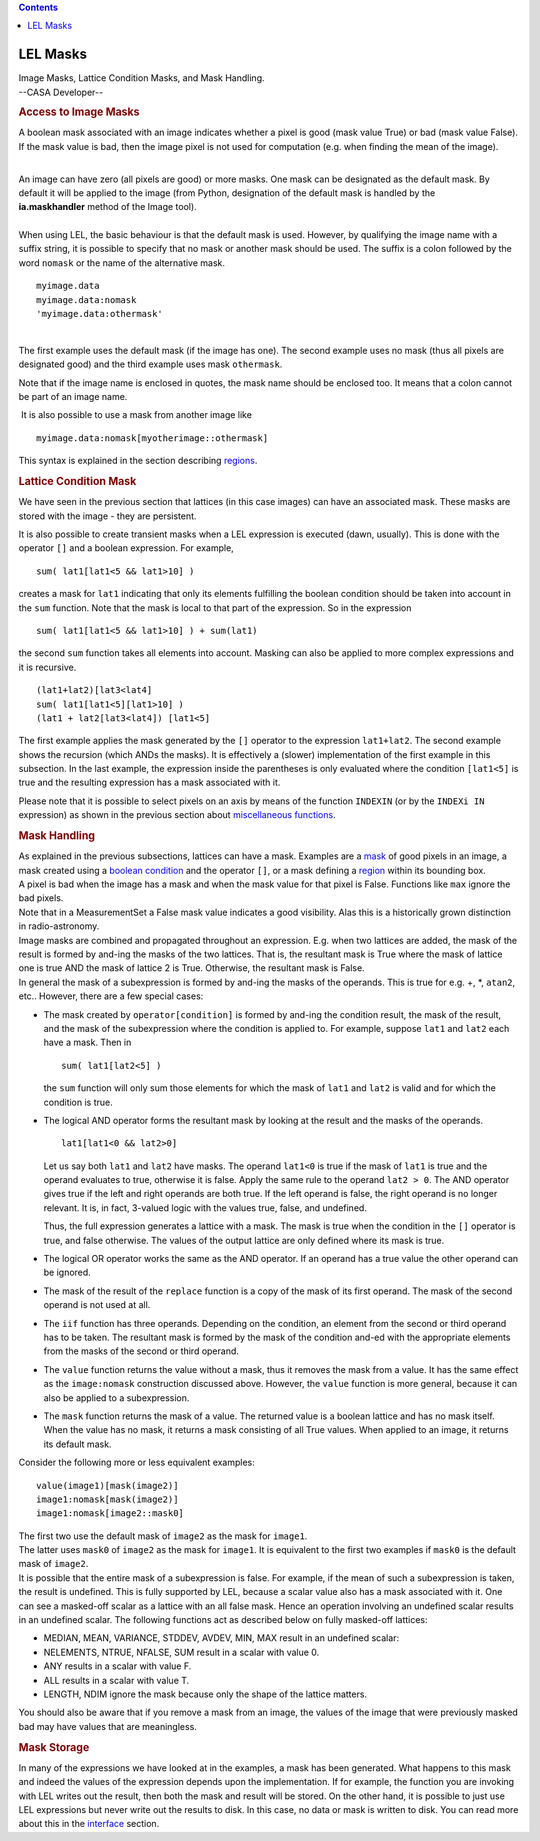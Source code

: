 .. contents::
   :depth: 3
..

.. container::
   :name: viewlet-above-content-title

LEL Masks
=========

.. container::
   :name: viewlet-below-content-title

.. container:: documentDescription description

   Image Masks, Lattice Condition Masks, and Mask Handling.

.. container:: section
   :name: viewlet-above-content-body

.. container:: section
   :name: content-core

   --CASA Developer--

   .. container::
      :name: parent-fieldname-text

      .. rubric:: Access to Image Masks
         :name: access-to-image-masks

      A boolean mask associated with an image indicates whether a pixel
      is good (mask value True) or bad (mask value False). If the mask
      value is bad, then the image pixel is not used for computation
      (e.g. when finding the mean of the image).

      | 
      | An image can have zero (all pixels are good) or more masks. One
        mask can be designated as the default mask. By default it will
        be applied to the image (from Python, designation of the default
        mask is handled by the **ia.maskhandler** method of the Image
        tool).

      | 
      | When using LEL, the basic behaviour is that the default mask is
        used. However, by qualifying the image name with a suffix
        string, it is possible to specify that no mask or another mask
        should be used. The suffix is a colon followed by the word
        ``nomask`` or the name of the alternative mask.

      ::

           myimage.data
           myimage.data:nomask
           'myimage.data:othermask'

      |  
      | The first example uses the default mask (if the image has one).
        The second example uses no mask (thus all pixels are designated
        good) and the third example uses mask ``othermask``.

      Note that if the image name is enclosed in quotes, the mask name
      should be enclosed too. It means that a colon cannot be part of an
      image name.

       It is also possible to use a mask from another image like

      ::

           myimage.data:nomask[myotherimage::othermask]

      This syntax is explained in the section describing
      `regions <https://casa.nrao.edu/casadocs-devel/stable/imaging/image-analysis/lattice-expression-language-lel/lel-regions>`__.

      .. rubric:: Lattice Condition Mask
         :name: lattice-condition-mask

      We have seen in the previous section that lattices (in this case
      images) can have an associated mask. These masks are stored with
      the image - they are persistent.

      It is also possible to create transient masks when a LEL
      expression is executed (dawn, usually). This is done with the
      operator ``[]`` and a boolean expression. For example,

      ::

           sum( lat1[lat1<5 && lat1>10] )

      creates a mask for ``lat1`` indicating that only its elements
      fulfilling the boolean condition should be taken into account in
      the ``sum`` function. Note that the mask is local to that part of
      the expression. So in the expression

      ::

           sum( lat1[lat1<5 && lat1>10] ) + sum(lat1)

      the second ``sum`` function takes all elements into account.
      Masking can also be applied to more complex expressions and it is
      recursive.

      ::

           (lat1+lat2)[lat3<lat4]
           sum( lat1[lat1<5][lat1>10] )
           (lat1 + lat2[lat3<lat4]) [lat1<5]

      The first example applies the mask generated by the ``[]``
      operator to the expression ``lat1+lat2``. The second example shows
      the recursion (which ANDs the masks). It is effectively a (slower)
      implementation of the first example in this subsection. In the
      last example, the expression inside the parentheses is only
      evaluated where the condition ``[lat1<5]`` is true and the
      resulting expression has a mask associated with it.

      Please note that it is possible to select pixels on an axis by
      means of the function ``INDEXIN`` (or by the ``INDEXi IN``
      expression) as shown in the previous section about `miscellaneous
      functions <https://casa.nrao.edu/casadocs-devel/stable/imaging/image-analysis/lattice-expression-language-lel/lel-expressions>`__.

      .. rubric:: Mask Handling
         :name: mask-handling

      | As explained in the previous subsections, lattices can have a
        mask. Examples are a
        `mask <https://casa.nrao.edu/casadocs-devel/stable/imaging/image-analysis/lattice-expression-language-lel/lel-masks>`__
        of good pixels in an image, a mask created using a `boolean
        condition <https://casa.nrao.edu/casadocs-devel/stable/imaging/image-analysis/lattice-expression-language-lel/lel-expressions>`__
        and the operator ``[]``, or a mask defining a
        `region <https://casa.nrao.edu/casadocs-devel/stable/imaging/image-analysis/lattice-expression-language-lel/lel-regions>`__
        within its bounding box.
      | A pixel is bad when the image has a mask and when the mask value
        for that pixel is False. Functions like ``max`` ignore the bad
        pixels.
      | Note that in a MeasurementSet a False mask value indicates a
        good visibility. Alas this is a historically grown distinction
        in radio-astronomy.
      | Image masks are combined and propagated throughout an
        expression. E.g. when two lattices are added, the mask of the
        result is formed by and-ing the masks of the two lattices. That
        is, the resultant mask is True where the mask of lattice one is
        true AND the mask of lattice 2 is True. Otherwise, the resultant
        mask is False.
      | In general the mask of a subexpression is formed by and-ing the
        masks of the operands. This is true for e.g. +, \*, ``atan2``,
        etc.. However, there are a few special cases:

      -  The mask created by ``operator[condition]`` is formed by
         and-ing the condition result, the mask of the result, and the
         mask of the subexpression where the condition is applied to.
         For example, suppose ``lat1`` and ``lat2`` each have a mask.
         Then in

         ::

              sum( lat1[lat2<5] )

         the ``sum`` function will only sum those elements for which the
         mask of ``lat1`` and ``lat2`` is valid and for which the
         condition is true. 

      -  The logical AND operator forms the resultant mask by looking at
         the result and the masks of the operands. 

         ::

              lat1[lat1<0 && lat2>0]

         Let us say both ``lat1`` and ``lat2`` have masks. The operand
         ``lat1<0`` is true if the mask of ``lat1`` is true and the
         operand evaluates to true, otherwise it is false. Apply the
         same rule to the operand ``lat2 > 0``. The AND operator gives
         true if the left and right operands are both true. If the left
         operand is false, the right operand is no longer relevant. It
         is, in fact, 3-valued logic with the values true, false, and
         undefined. 

         Thus, the full expression generates a lattice with a mask. The
         mask is true when the condition in the ``[]`` operator is true,
         and false otherwise. The values of the output lattice are only
         defined where its mask is true. 

      -  The logical OR operator works the same as the AND operator. If
         an operand has a true value the other operand can be ignored.

      -  The mask of the result of the ``replace`` function is a copy of
         the mask of its first operand. The mask of the second operand
         is not used at all.

      -  The ``iif`` function has three operands. Depending on the
         condition, an element from the second or third operand has to
         be taken. The resultant mask is formed by the mask of the
         condition and-ed with the appropriate elements from the masks
         of the second or third operand.

      -  The ``value`` function returns the value without a mask, thus
         it removes the mask from a value. It has the same effect as the
         ``image:nomask`` construction discussed above. However, the
         ``value`` function is more general, because it can also be
         applied to a subexpression.

      -  The ``mask`` function returns the mask of a value. The returned
         value is a boolean lattice and has no mask itself. When the
         value has no mask, it returns a mask consisting of all True
         values. When applied to an image, it returns its default mask.

      Consider the following more or less equivalent examples:

      ::

            value(image1)[mask(image2)]
            image1:nomask[mask(image2)]
            image1:nomask[image2::mask0]

      | The first two use the default mask of ``image2`` as the mask for
        ``image1``.
      | The latter uses ``mask0`` of ``image2`` as the mask for
        ``image1``. It is equivalent to the first two examples if
        ``mask0`` is the default mask of ``image2``.
      | It is possible that the entire mask of a subexpression is false.
        For example, if the mean of such a subexpression is taken, the
        result is undefined. This is fully supported by LEL, because a
        scalar value also has a mask associated with it. One can see a
        masked-off scalar as a lattice with an all false mask. Hence an
        operation involving an undefined scalar results in an undefined
        scalar. The following functions act as described below on fully
        masked-off lattices:

      -  MEDIAN, MEAN, VARIANCE, STDDEV, AVDEV, MIN, MAX
         result in an undefined scalar:
      -  NELEMENTS, NTRUE, NFALSE, SUM
         result in a scalar with value 0.
      -  ANY
         results in a scalar with value F.
      -  ALL
         results in a scalar with value T.
      -  LENGTH, NDIM
         ignore the mask because only the shape of the lattice matters.

      You should also be aware that if you remove a mask from an image,
      the values of the image that were previously masked bad may have
      values that are meaningless.

      .. rubric:: Mask Storage
         :name: mask-storage

      In many of the expressions we have looked at in the examples, a
      mask has been generated. What happens to this mask and indeed the
      values of the expression depends upon the implementation. If for
      example, the function you are invoking with LEL writes out the
      result, then both the mask and result will be stored. On the other
      hand, it is possible to just use LEL expressions but never write
      out the results to disk. In this case, no data or mask is written
      to disk. You can read more about this in the
      `interface <https://casa.nrao.edu/casadocs-devel/stable/imaging/image-analysis/lattice-expression-language-lel/lel-interface>`__
      section.

.. container:: section
   :name: viewlet-below-content-body
